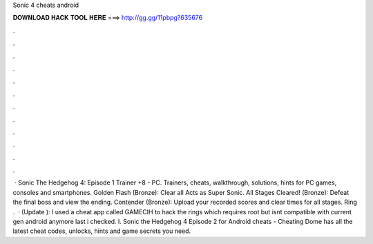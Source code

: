 Sonic 4 cheats android

𝐃𝐎𝐖𝐍𝐋𝐎𝐀𝐃 𝐇𝐀𝐂𝐊 𝐓𝐎𝐎𝐋 𝐇𝐄𝐑𝐄 ===> http://gg.gg/11pbpg?635676

.

.

.

.

.

.

.

.

.

.

.

.

 · Sonic The Hedgehog 4: Episode 1 Trainer +8 - PC. Trainers, cheats, walkthrough, solutions, hints for PC games, consoles and smartphones. Golden Flash (Bronze): Clear all Acts as Super Sonic. All Stages Cleared! (Bronze): Defeat the final boss and view the ending. Contender (Bronze): Upload your recorded scores and clear times for all stages. Ring .  · (Update ): I used a cheat app called GAMECIH to hack the rings which requires root but isnt compatible with current gen android anymore last i checked. I. Sonic the Hedgehog 4 Episode 2 for Android cheats - Cheating Dome has all the latest cheat codes, unlocks, hints and game secrets you need.